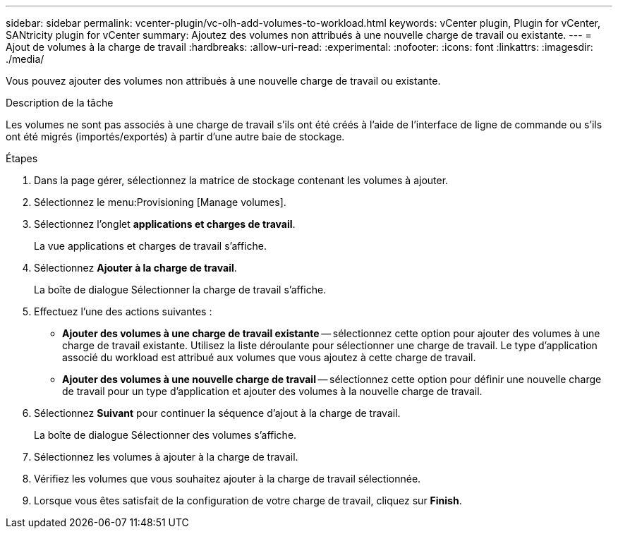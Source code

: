 ---
sidebar: sidebar 
permalink: vcenter-plugin/vc-olh-add-volumes-to-workload.html 
keywords: vCenter plugin, Plugin for vCenter, SANtricity plugin for vCenter 
summary: Ajoutez des volumes non attribués à une nouvelle charge de travail ou existante. 
---
= Ajout de volumes à la charge de travail
:hardbreaks:
:allow-uri-read: 
:experimental: 
:nofooter: 
:icons: font
:linkattrs: 
:imagesdir: ./media/


[role="lead"]
Vous pouvez ajouter des volumes non attribués à une nouvelle charge de travail ou existante.

.Description de la tâche
Les volumes ne sont pas associés à une charge de travail s'ils ont été créés à l'aide de l'interface de ligne de commande ou s'ils ont été migrés (importés/exportés) à partir d'une autre baie de stockage.

.Étapes
. Dans la page gérer, sélectionnez la matrice de stockage contenant les volumes à ajouter.
. Sélectionnez le menu:Provisioning [Manage volumes].
. Sélectionnez l'onglet *applications et charges de travail*.
+
La vue applications et charges de travail s'affiche.

. Sélectionnez *Ajouter à la charge de travail*.
+
La boîte de dialogue Sélectionner la charge de travail s'affiche.

. Effectuez l'une des actions suivantes :
+
** *Ajouter des volumes à une charge de travail existante* -- sélectionnez cette option pour ajouter des volumes à une charge de travail existante. Utilisez la liste déroulante pour sélectionner une charge de travail. Le type d'application associé du workload est attribué aux volumes que vous ajoutez à cette charge de travail.
** *Ajouter des volumes à une nouvelle charge de travail* -- sélectionnez cette option pour définir une nouvelle charge de travail pour un type d'application et ajouter des volumes à la nouvelle charge de travail.


. Sélectionnez *Suivant* pour continuer la séquence d'ajout à la charge de travail.
+
La boîte de dialogue Sélectionner des volumes s'affiche.

. Sélectionnez les volumes à ajouter à la charge de travail.
. Vérifiez les volumes que vous souhaitez ajouter à la charge de travail sélectionnée.
. Lorsque vous êtes satisfait de la configuration de votre charge de travail, cliquez sur *Finish*.

